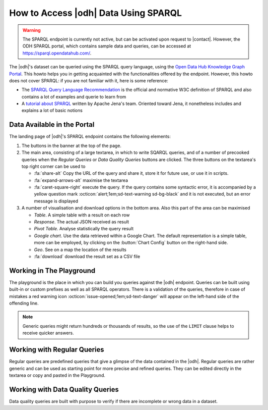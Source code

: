 .. _howto-sparql:

How to Access |odh| Data Using SPARQL
=====================================

.. warning:: The SPARQL endpoint is currently not active, but can be
   activated upon request to |contact|. However, the ODH SPARQL
   portal, which contains sample data and queries, can be accessed at
   https://sparql.opendatahub.com/.

The |odh|\'s dataset can be queried using the SPARQL query language,
using the `Open Data Hub Knowledge Graph Portal
<https://sparql.opendatahub.com/>`_. This howto helps you in getting
acquainted with the functionalities offered by the endpoint. However,
this howto does not cover SPARQL: if you are not familiar with it,
here is some reference:

* The `SPARQL Query Language Recommendation
  <https://www.w3.org/TR/sparql11-query/>`_ is the official and
  normative W3C definition of SPARQL and also contains a lot of
  examples and querie to learn from

* A `tutorial about SPARQL
  <https://jena.apache.org/tutorials/sparql.html>`_ written by Apache
  Jena's team. Oriented toward Jena, it nonetheless includes and
  explains a lot of basic notions

.. _sparql-gui:

Data Available in the Portal
----------------------------

The landing page of |odh|\'s SPARQL endpoint contains the following elements:

1. The buttons in the banner at the top of the page.

   .. grid:: 6
      :gutter: 1

      .. grid-item-card::
         :columns: 4

         Playground
         ^^^^^^^^^^

         The `Playground` is a space in which to freely write SPARQL
         queries against the |odh| datasets. It is most suited for users
         that already know SPARQL and how to use it to interact with |odh|\.
         +++
         See section :ref:`playground`.

      .. grid-item-card::
         :columns: 4

         Regular Queries
         ^^^^^^^^^^^^^^^

         `Regular Queries` are a sample queries that can be used either
         standalone, to gather example data, or can be edited and
         modified to tweak the results.
         +++

         See section :ref:`regular-queries`.

      .. grid-item-card::
         :columns: 4

         Data Quality Queries
         ^^^^^^^^^^^^^^^^^^^^

         Similar to Regular Queries, `Data Quality Queries` are precooked
         queries that will gather data, but with an emphasis on their
         quality. They can be used to check whether some of the data are
         incomplete.
         +++
         See section :ref:`data-quality-queries`.

      .. grid-item-card::
         :columns: 6

         Mobility
         ^^^^^^^^

         `Mobility` queries are sample queries against all the datasets
         in the entire mobility domain. They can be used as they are or
         modified and tweaked to extract more precise data.
         +++

         You can refer to section :ref:`playground`.

      .. grid-item-card::
         :columns: 6

         Tourism and Mobility
         ^^^^^^^^^^^^^^^^^^^^

         `Tourism and Mobility` queries combine datasets from the tourism
         domain with observations gathered by sensors in the mobility domain.
         +++

         You can refer to section :ref:`playground`.

2. The main area, consisting of a large textarea, in which to write
   SQARQL queries, and of a number of precooked queries when the `Regular
   Queries` or `Data Quality Queries` buttons are clicked. The three
   buttons on the textarea's top right corner can be used to

   * :fa:`share-alt` Copy the URL of the query and share it, store it
     for future use, or use it in scripts.
   * :fa:`expand-arrows-alt` maximise the textarea
   * :fa:`caret-square-right` execute the query. If the query contains
     some syntactic error, it is accompanied by a yellow question mark
     :octicon:`alert;1em;sd-text-warning sd-bg-black` and it is not
     executed, but an error message is displayed

3. A number of visualisation and download options in the bottom
   area. Also this part of the area can be maximised

   * `Table`. A simple table with a result on each row
   * `Response`. The actual JSON received as result
   * `Pivot Table`. Analyse statistically the query result
   * `Google chart`. Use the data retrieved within a Google Chart. The
     default representation is a simple table, more can be employed,
     by clicking on the :button:`Chart Config` button on the
     right-hand side.
   * `Geo`. See on a map the location of the results
   * :fa:`download` download the result set as a CSV file

.. _playground:

Working in The Playground
-------------------------

The playground is the place in which you can build you queries against
the |odh| endpoint. Queries can be built using built-in or custom
prefixes as well as all SPARQL operators. There is a validation of the
queries, therefore in case of mistakes a red warning icon
:octicon:`issue-opened;1em;sd-text-danger` will appear on the left-hand side
of the offending line.

.. note:: Generic queries might return hundreds or thousands of
   results, so the use of the :literal:`LIMIT` clause helps to receive
   quicker answers.

.. _regular-queries:

Working with Regular Queries
----------------------------

Regular queries are predefined queries that give a glimpse of the data
contained in the |odh|\. Regular queries are rather generic and can be
used as starting point for more precise and refined queries. They can
be edited directly in the textarea or copy and pasted in the Playground.

.. _data-quality-queries:

Working with Data Quality Queries
---------------------------------

Data quality queries are built with purpose to verify if there are
incomplete or wrong data in a dataset.
